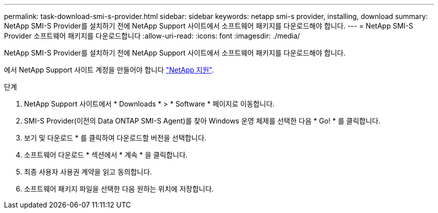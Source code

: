 ---
permalink: task-download-smi-s-provider.html 
sidebar: sidebar 
keywords: netapp smi-s provider, installing, download 
summary: NetApp SMI-S Provider를 설치하기 전에 NetApp Support 사이트에서 소프트웨어 패키지를 다운로드해야 합니다. 
---
= NetApp SMI-S Provider 소프트웨어 패키지를 다운로드합니다
:allow-uri-read: 
:icons: font
:imagesdir: ./media/


[role="lead"]
NetApp SMI-S Provider를 설치하기 전에 NetApp Support 사이트에서 소프트웨어 패키지를 다운로드해야 합니다.

에서 NetApp Support 사이트 계정을 만들어야 합니다 https://mysupport.netapp.com/site/global/dashboard["NetApp 지원"].

.단계
. NetApp Support 사이트에서 * Downloads * > * Software * 페이지로 이동합니다.
. SMI-S Provider(이전의 Data ONTAP SMI-S Agent)를 찾아 Windows 운영 체제를 선택한 다음 * Go! * 를 클릭합니다.
. 보기 및 다운로드 * 를 클릭하여 다운로드할 버전을 선택합니다.
. 소프트웨어 다운로드 * 섹션에서 * 계속 * 을 클릭합니다.
. 최종 사용자 사용권 계약을 읽고 동의합니다.
. 소프트웨어 패키지 파일을 선택한 다음 원하는 위치에 저장합니다.

